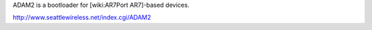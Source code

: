 ADAM2 is a bootloader for [wiki:AR7Port AR7]-based devices.

http://www.seattlewireless.net/index.cgi/ADAM2
